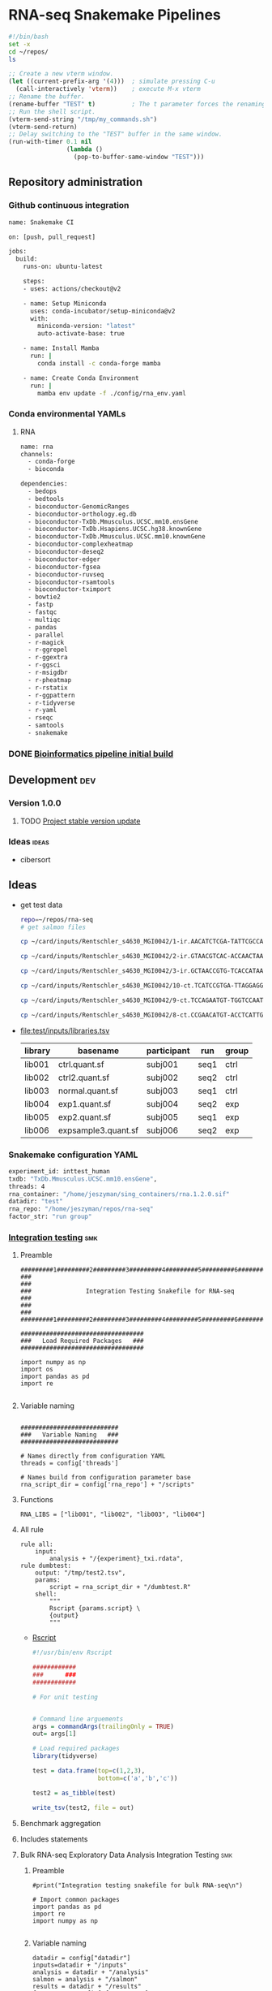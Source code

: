 * RNA-seq Snakemake Pipelines
:PROPERTIES:
:ID:       2a6a5dac-151e-42e8-a80a-74f77ad0d4ca
:header-args: :tangle no :tangle-mode (identity #o555) :mkdirp yes
:header-args+: :noweb yes
:END:

#+NAME: my-bash-commands
#+BEGIN_SRC sh :tangle /tmp/my_commands.sh
#!/bin/bash
set -x
cd ~/repos/
ls
#+END_SRC

#+BEGIN_SRC emacs-lisp
  ;; Create a new vterm window.
  (let ((current-prefix-arg '(4)))  ; simulate pressing C-u
    (call-interactively 'vterm))    ; execute M-x vterm
  ;; Rename the buffer.
  (rename-buffer "TEST" t)          ; The t parameter forces the renaming even if a buffer named "TEST" already exists.
  ;; Run the shell script.
  (vterm-send-string "/tmp/my_commands.sh")
  (vterm-send-return)
  ;; Delay switching to the "TEST" buffer in the same window.
  (run-with-timer 0.1 nil
                  (lambda ()
                    (pop-to-buffer-same-window "TEST")))
#+END_SRC

** Repository administration
*** Github continuous integration
#+begin_src bash :tangle ./.github/workflows/test.yml
name: Snakemake CI

on: [push, pull_request]

jobs:
  build:
    runs-on: ubuntu-latest

    steps:
    - uses: actions/checkout@v2

    - name: Setup Miniconda
      uses: conda-incubator/setup-miniconda@v2
      with:
        miniconda-version: "latest"
        auto-activate-base: true

    - name: Install Mamba
      run: |
        conda install -c conda-forge mamba

    - name: Create Conda Environment
      run: |
        mamba env update -f ./config/rna_env.yaml
#+end_src

*** Conda environmental YAMLs
**** RNA
#+begin_src bash :tangle ./config/rna_env.yaml
name: rna
channels:
  - conda-forge
  - bioconda

dependencies:
  - bedops
  - bedtools
  - bioconductor-GenomicRanges
  - bioconductor-orthology.eg.db
  - bioconductor-TxDb.Mmusculus.UCSC.mm10.ensGene
  - bioconductor-TxDb.Hsapiens.UCSC.hg38.knownGene
  - bioconductor-TxDb.Mmusculus.UCSC.mm10.knownGene
  - bioconductor-complexheatmap
  - bioconductor-deseq2
  - bioconductor-edger
  - bioconductor-fgsea
  - bioconductor-ruvseq
  - bioconductor-rsamtools
  - bioconductor-tximport
  - bowtie2
  - fastp
  - fastqc
  - multiqc
  - pandas
  - parallel
  - r-magick
  - r-ggrepel
  - r-ggextra
  - r-ggsci
  - r-msigdbr
  - r-pheatmap
  - r-rstatix
  - r-ggpattern
  - r-tidyverse
  - r-yaml
  - rseqc
  - samtools
  - snakemake
#+end_src
*** DONE [[id:1a8d792b-9621-42a8-80c9-399b6065630a][Bioinformatics pipeline initial build]]
CLOSED: [2022-10-26 Wed 13:48]
** Development :dev:
*** Version 1.0.0
**** TODO [[id:f6717c79-64ce-4b16-b455-649df2ba20fd][Project stable version update]]
*** Ideas :ideas:
- cibersort
** Ideas
- get test data
  #+begin_src bash
repo=~/repos/rna-seq
# get salmon files

cp ~/card/inputs/Rentschler_s4630_MGI0042/1-ir.AACATCTCGA-TATTCGCCAG/1-ir.AACATCTCGA-TATTCGCCAG.quant.sf ${repo}/test/inputs/exp1.quant.sf

cp ~/card/inputs/Rentschler_s4630_MGI0042/2-ir.GTAACGTCAC-ACCAACTAAG/2-ir.GTAACGTCAC-ACCAACTAAG.quant.sf ${repo}/test/inputs/exp2.quant.sf

cp ~/card/inputs/Rentschler_s4630_MGI0042/3-ir.GCTAACCGTG-TCACCATAAG/3-ir.GCTAACCGTG-TCACCATAAG.quant.sf ${repo}/test/inputs/expsample3.quant.sf

cp ~/card/inputs/Rentschler_s4630_MGI0042/10-ct.TCATCCGTGA-TTAGGAGGAA/10-ct.TCATCCGTGA-TTAGGAGGAA.quant.sf ${repo}/test/inputs/ctrl.quant.sf

cp ~/card/inputs/Rentschler_s4630_MGI0042/9-ct.TCCAGAATGT-TGGTCCAATT/9-ct.TCCAGAATGT-TGGTCCAATT.quant.sf ${repo}/test/inputs/ctrl2.quant.sf

cp ~/card/inputs/Rentschler_s4630_MGI0042/8-ct.CCGAACATGT-ACCTCATTGA/8-ct.CCGAACATGT-ACCTCATTGA.quant.sf ${repo}/test/inputs/normal.quant.sf
#+end_src
- file:test/inputs/libraries.tsv
  | library | basename            | participant | run  | group |
  |---------+---------------------+-------------+------+-------|
  | lib001  | ctrl.quant.sf       | subj001     | seq1 | ctrl  |
  | lib002  | ctrl2.quant.sf      | subj002     | seq2 | ctrl  |
  | lib003  | normal.quant.sf     | subj003     | seq1 | ctrl  |
  | lib004  | exp1.quant.sf       | subj004     | seq2 | exp   |
  | lib005  | exp2.quant.sf       | subj005     | seq1 | exp   |
  | lib006  | expsample3.quant.sf | subj006     | seq2 | exp   |
*** Snakemake configuration YAML
#+begin_src bash :tangle ./config/int_test.yaml
experiment_id: inttest_human
txdb: "TxDb.Mmusculus.UCSC.mm10.ensGene",
threads: 4
rna_container: "/home/jeszyman/sing_containers/rna.1.2.0.sif"
datadir: "test"
rna_repo: "/home/jeszyman/repos/rna-seq"
factor_str: "run group"
#+end_src
*** [[file:workflow/int_test.smk][Integration testing]]                                                 :smk:
:PROPERTIES:
:header-args:snakemake: :tangle ./workflow/int_test.smk
:END:
**** Preamble
#+begin_src snakemake
#########1#########2#########3#########4#########5#########6#########7#########8
###                                                                          ###
###               Integration Testing Snakefile for RNA-seq                  ###
###                                                                          ###
#########1#########2#########3#########4#########5#########6#########7#########8

##################################
###   Load Required Packages   ###
##################################

import numpy as np
import os
import pandas as pd
import re

#+end_src
**** Variable naming
#+begin_src snakemake

###########################
###   Variable Naming   ###
###########################

# Names directly from configuration YAML
threads = config['threads']

# Names build from configuration parameter base
rna_script_dir = config['rna_repo'] + "/scripts"
#+end_src
**** Functions
#+begin_src snakemake
RNA_LIBS = ["lib001", "lib002", "lib003", "lib004"]
#+end_src
**** All rule
#+begin_src snakemake
rule all:
    input:
        analysis + "/{experiment}_txi.rdata",
rule dumbtest:
    output: "/tmp/test2.tsv",
    params:
        script = rna_script_dir + "/dumbtest.R"
    shell:
        """
        Rscript {params.script} \
        {output}
        """
#+end_src
- [[file:./scripts/dumbtest.R][Rscript]]
  #+begin_src R :tangle ./scripts/dumbtest.R
#!/usr/bin/env Rscript

############
###      ###
############

# For unit testing


# Command line arguements
args = commandArgs(trailingOnly = TRUE)
out= args[1]

# Load required packages
library(tidyverse)

test = data.frame(top=c(1,2,3),
                  bottom=c('a','b','c'))

test2 = as_tibble(test)

write_tsv(test2, file = out)
#+end_src
**** Benchmark aggregation
**** Includes statements
**** Bulk RNA-seq Exploratory Data Analysis Integration Testing         :smk:
:PROPERTIES:
:header-args:snakemake: :tangle ./workflow/rna_seq_eda_int.smk
:END:
***** Preamble
#+begin_src snakemake
#print("Integration testing snakefile for bulk RNA-seq\n")

# Import common packages
import pandas as pd
import re
import numpy as np

#+end_src
***** Variable naming
#+begin_src snakemake
datadir = config["datadir"]
inputs=datadir + "/inputs"
analysis = datadir + "/analysis"
salmon = analysis + "/salmon"
results = datadir + "/results"
factor_str= config["factor_str"]
rna_container = config["rna_container"]
logdir = config["datadir"] + "/logs"

rna_repo = config["rna_repo"]
rna_scriptdir = rna_repo + "/scripts"
library_tsv=inputs + "/libraries.tsv"
#+end_src
***** Functions, miscellaneous
#+begin_src snakemake
rna_libraries = pd.read_table(inputs + "/libraries.tsv")
rna_libraries["path"]= inputs + "/" + rna_libraries["basename"]

# Needs full path to work (no tilda)
readable = []
for x in rna_libraries.path:
    readable.append(os.access(x, os.R_OK))
rna_libraries['readable']=readable

rna_libraries = rna_libraries[rna_libraries.readable == True]

rna_library_indict = rna_libraries["library"].tolist()
rna_file_indict = rna_libraries["path"].tolist()
rna_lib_dict = dict(zip(rna_library_indict, rna_file_indict))

BULK_RNA_LIBS = list(rna_lib_dict.keys())

#+end_src
***** All rule
#+begin_src snakemake
rule all:
    input:
        expand(salmon + "/{library}.quant.sf", library = BULK_RNA_LIBS),
        expand(analysis + "/{experiment}_txi.rdata", experiment = "all"),
        results + "/figures/all_pca.pdf",
        analysis + "/all_eda.rdata",
#+end_src
***** Symlink inputs                                               :smk_rule:
- Snakemake
  #+begin_src snakemake
rule symlink_salmon:
    container: rna_container,
    input: lambda wildcards: rna_lib_dict[wildcards.library],
    log: logdir + "/{library}_symlink_salmon.log",
    output: salmon + "/{library}.quant.sf",
    params:
        script = rna_scriptdir + "/symlink_salmon.sh"
    shell:
        """
        {params.script} {input} {output} &> {log}
        """
#+end_src
- Shell
  #+begin_src bash :tangle ./scripts/symlink_salmon.sh
#!/usr/bin/env bash
set -o errexit   # abort on nonzero exitstatus
set -o nounset   # abort on unbound variable
set -o pipefail  # don't hide errors within pipes

variables(){
   in_salmon="${1}"
   out_sym="${2}"
}

main(){
    variables $@
    ln --force --relative --symbolic $in_salmon $out_sym
}

main "$@"

#+end_src
***** Include statements
#+begin_src snakemake
include: rna_repo + "/workflow/rna_seq_eda.smk"
#+end_src

**** Post-QC RNA-seq Differential Expression                            :smk:
:PROPERTIES:
:header-args:snakemake: :tangle ./workflow/rnaseq_de.smk
:END:
***** Preamble
#+begin_src snakemake
print("Integration testing snakefile for Post-QC RNA-seq Differential Expression\n")

# Import common packages
import pandas as pd
import re
import numpy as np

#+end_src
***** Variable naming
#+begin_src snakemake

#+end_src
***** Functions, miscellaneous
#+begin_src snakemake

#+end_src
***** All rule
#+begin_src snakemake
rule all:
    input:
        design
        tmm
        ebayes
        dds
#+end_src
***** Symlink inputs
#+begin_src snakemake
rule symlink_rnaseq_de_inputs:
    input:

#+end_src
***** Include statements
#+begin_src snakemake
#include: " <INCLUDE FILE LOCATION (VIA CONFIG PARAM)>"
#+end_src
** [[file:workflow/rna.smk][RNA-seq]]                        :smk:
:PROPERTIES:
:header-args:snakemake: :tangle ./workflow/rna.smk
:END:
*** Quality control
**** Paried end FastQC
#+begin_src snakemake
rule pe_rna_seq_fastqc:
    conda: "rna"
    input: f"{rna_dir}/fastqs/pe/{{library}}_raw_{{read}}.fastq.gz",
    log: f"{log_dir}/{{library}}_{{read}}_rna_seq_fastqc.log",
    output: f"{qc_dir}/{{library}}_raw_{{read}}_fastqc.zip",
    params:
        out_dir = qc_dir,
        script = f"{rna_script_dir}/rna_seq_fastqc.sh",
        threads = threads,
    shell:
        """
        {params.script} \
        {input} \
        {params.out_dir} {params.threads} &> {log}
        """
#+end_src

#+begin_src snakemake
rule se_rna_seq_fastqc:
    conda: "rna"
    input: f"{rna_dir}/fastqs/se/{{library}}_raw_{{read}}.fastq.gz",
    log: f"{log_dir}/{{library}}_{{read}}_rna_seq_fastqc.log",
    output: f"{qc_dir}/{{library}}_raw_{{read}}_fastqc.zip",
    params:
        out_dir = qc_dir,
        script = f"{rna_script_dir}/rna_seq_fastqc.sh",
        threads = threads,
    shell:
        """
        {params.script} \
        {input} \
        {params.out_dir} {params.threads} &> {log}
        """
#+end_src
#+begin_src bash :tangle ./scripts/rna_seq_fastqc.sh
input="${1}"
outdir="${2}"
threads="${3}"

fastqc  --outdir $outdir \
        --quiet \
        --threads $threads $input

#+end_src
**** RSeQC
- https://chat.openai.com/share/a7df0ab7-9c10-42a0-bee5-1e7c7505218d
**** Make ensembl protein-coding GTF for DE
#+begin_src snakemake
rule make_ensembl_de_gtf:
    conda: "rna",
    input:  f"{ref_dir}/{{build}}.gtf.gz",
    log:    f"{log_dir}/{{build}}_make_ensembl_de_gtf.log",
    output: f"{ref_dir}/{{build}}_protein_coding.gtf",
    shell:
        """
        zcat {input} | grep "protein_coding" > {output} 2> {log}
        """
#+end_src
*** Make txi counts from salmon files                              :smk_rule:
- Snakemake
  #+begin_src snakemake
rule make_salmon_txi:
    input: expand(salmon_dir + "/{library}.sf", library = RNA_LIBS),
    log: logdir + "/{experiment}_make_salmon_txi.log",
    output: rna_dir + "/{experiment}_txi.rdata",
    params:
        script = rna_script_dir + "/make_salmon_txi.R",
        txdb = txdb,
    shell:
        """
        Rscript {params.script} \
        "{input}" \
        {output} \
        {params.txdb} \
        > {log} 2>&1
        """
#+end_src
- [[file:./workflow/scripts/make_salmon_txi.R][Rscript]]
  #+begin_src R :noweb yes :tangle ./scripts/make_salmon_txi.R
#!/usr/bin/env Rscript


args = commandArgs(trailingOnly = TRUE)
in_salmon_str = args[1]
out_txi = args[2]
in_txdb = args[3]

# Load libraries
library(paste(in_txdb), character.only=T)
txdb = get(in_txdb)
library(tximport)

# Make salmon file list
in_salmon_vec = unlist(strsplit(in_salmon_str, " "))
names(in_salmon_vec) = substr(gsub("^.*lib", "lib", in_salmon_vec), 1, 6)

# Make gene annotation
k = keys(txdb, keytype = "TXNAME")
tx2gene = AnnotationDbi::select(txdb, k, "GENEID", "TXNAME")

# Make txi object
txi = tximport(in_salmon_vec, type = "salmon", tx2gene = tx2gene)

# Save txi object
save(txi, file = out_txi)
#+end_src
*** INPROCESS All sample EDA                                       :smk_rule:
- Snakemake
  #+begin_src snakemake
rule all_rna_eda:
    container: "/home/jeszyman/sing_containers/atac.1.1.0.sif",
    input: analysis + "/{experiment}_txi.rdata",
    log: logdir + "/{experiment}_rna_eda.log",
    output:
        pca = results + "/figures/{experiment}_pca.pdf",
        rdata = analysis + "/{experiment}_eda.rdata",
    params:
        factor_str = factor_str,
        library_tsv = library_tsv,
        script = rna_scriptdir + "/all_rna_eda.R",
    shell:
        """
        Rscript {params.script} \
        {input} \
        {output.pca} \
        {output.rdata} \
        "{params.factor_str}" \
        {params.library_tsv} \
        > {log} 2>&1
        """
#+end_src
- Rscript
  #+begin_src R :tangle ./scripts/all_rna_eda.R
#!/usr/bin/env Rscript
args = commandArgs(trailingOnly = TRUE)
txi_rdata = args[1]
pca_plot_pdf = args[2]
out_rdata = args[3]
factor_str = args[4]
library_tsv = args[5]

## txi_rdata = "test/analysis/all_txi.rdata"
## library_tsv = "test/inputs/libraries.tsv"
## factor_str = "run group"
## out_rdata = "test/analysis/eda.rdata"
## pca_plot_pdf = "test/results/all_pca.pdf"

library(cowplot)

library(ggrepel)
library(tidyverse)

load(txi_rdata)

library(edgeR)

counts = txi$counts

# Obtaining per-observation scaling factors for length, adjusted to avoid
# (see https://bioconductor.org/packages/release/bioc/vignettes/tximport/inst/doc/tximport.html#edgeR)
norm_mat = txi$length
norm_mat = norm_mat/exp(rowMeans(log(norm_mat)))
norm_counts = counts/norm_mat

# Get effective library sizes from scaled counts
eff_lib = calcNormFactors(norm_counts) * colSums(norm_counts)
norm_mat = sweep(norm_mat, 2, eff_lib, "*")
norm_mat = log(norm_mat)

# Creating a DGEList object for use in edgeR.
y = DGEList(counts)
y = scaleOffset(y, norm_mat)

libraries = read_tsv(library_tsv)
factor_vec = unlist(strsplit(factor_str, " "))

formula = as.formula(paste("~ ", paste(factor_vec, collapse = "+")))
formula
design = model.matrix(formula, libraries)
design

# filtering using the design information
## design <- model.matrix(~condition, data = sampleTable)
keep <- filterByExpr(y, design)
y <- y[keep, ]

logCPM <- cpm(y, prior.count=2, log=TRUE, offset = y$offset)

pca = prcomp(t(logCPM))

make_pca_plots = function(in_pca, full_libs){
  pve_pc1=round(100*summary(in_pca)$importance[2,1])
  pve_pc2=round(100*summary(in_pca)$importance[2,2])
  pca_plot = as.data.frame(in_pca$x) %>%
    rownames_to_column(var = "library") %>%
    left_join(libraries, by = "library") %>%
    ggplot(., aes(x = PC1, y = PC2, color = get(tail(factor_vec, n= 1)), label = library)) +
    geom_point(size = 4) +
    geom_text_repel() +
    xlab(paste("PC1, ", pve_pc1, "% variance explained", sep ="")) +
    ylab(paste("PC2, ", pve_pc2, "% variance explained", sep ="")) +
    scale_color_discrete(name = paste0(tail(factor_vec, n=1))) +
    theme_cowplot() +
    theme(legend.position = "bottom")
  return(pca_plot)
}

pca_plot = make_pca_plots(pca, libraries)
# Note this resembles plotMDS(y, gene.selection = "common")

save(design, formula, logCPM, pca, pca_plot, y, file = out_rdata)

save_plot(pca_plot, file = pca_plot_pdf)
#+end_src
*** Dev
:PROPERTIES:
:header-args:snakemake: :tangle no
:END:
*** Ideas
:PROPERTIES:
:header-args:snakemake: :tangle no
:END:
** Transcript quantification with salmon
- salmon partial sa indexes http://refgenomes.databio.org/v3/assets/archive/2230c535660fb4774114bfa966a62f823fdb6d21acf138d4/salmon_partial_sa_index?tag=default

*** prebuilt salmon refs
http://refgenomes.databio.org/v3/genomes/splash/2230c535660fb4774114bfa966a62f823fdb6d21acf138d4

** README
:PROPERTIES:
:export_file_name: ./readme.md
:export_file_options: toc:nil
:END:
*** Pipeline Directed Acyclic Graphs
*** Prerequisites for local integration testing
- See configuation file (./config/int_test.yaml) for required parameters and versioned singularity container
*** Changelog
- [2022-10-28 Fri] Stable 1.0.1 libraries_tsv naming abstracted
- [2022-10-28 Fri] Stable 1.0.0 Basic edgeR run

** Reference :ref:
- https://github.com/zhxiaokang/RASflow/blob/master/scripts/dea_genome.R
- https://bitbucket.org/cfce/viper/src/master/modules/scripts/DEseq.R
